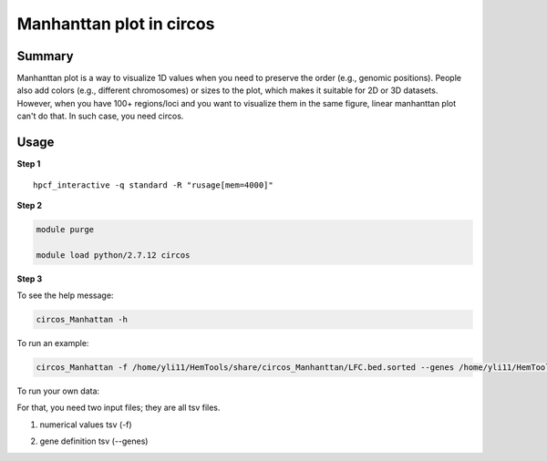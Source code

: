 Manhanttan plot in circos 
=========================

Summary
^^^^^^^

Manhanttan plot is a way to visualize 1D values when you need to preserve the order (e.g., genomic positions). People also add colors (e.g., different chromosomes) or sizes to the plot, which makes it suitable for 2D or 3D datasets. However, when you have 100+ regions/loci and you want to visualize them in the same figure, linear manhanttan plot can't do that. In such case, you need circos. 


.. image:: ../../gallery/circos_Manhanttan.png
	:align: center
	

Usage
^^^^^

**Step 1**

.. highlight:: none

:: 

	hpcf_interactive -q standard -R "rusage[mem=4000]"


**Step 2**

.. code:: bash

	module purge

	module load python/2.7.12 circos

**Step 3**

To see the help message:

.. code:: bash

	circos_Manhattan -h 

To run an example:

.. code:: bash

	circos_Manhattan -f /home/yli11/HemTools/share/circos_Manhanttan/LFC.bed.sorted --genes /home/yli11/HemTools/share/circos_Manhanttan/gene.bed

To run your own data:

For that, you need two input files; they are all tsv files.

1. numerical values tsv (-f)

.. image:: ../../images/circos_manhanttan_input_values.PNG
	:align: center
	

2. gene definition tsv (--genes)

.. image:: ../../images/circos_manhanttan_gene_bed.PNG
	:align: center
	


